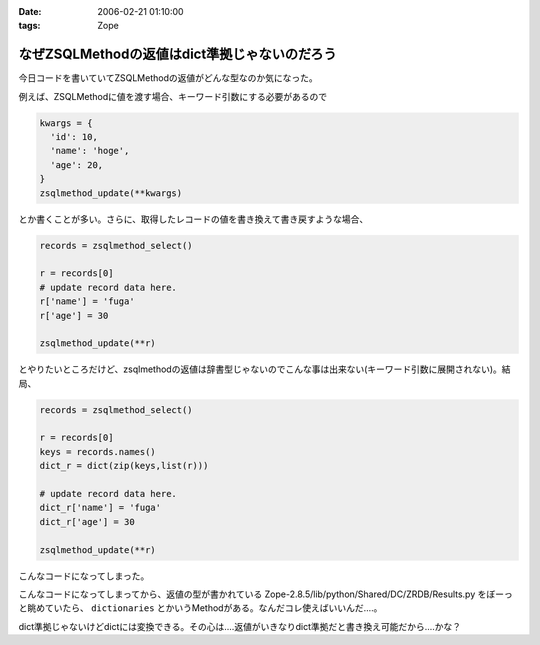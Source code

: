 :date: 2006-02-21 01:10:00
:tags: Zope

=========================================================
なぜZSQLMethodの返値はdict準拠じゃないのだろう
=========================================================

今日コードを書いていてZSQLMethodの返値がどんな型なのか気になった。

例えば、ZSQLMethodに値を渡す場合、キーワード引数にする必要があるので

.. code-block:: python

  kwargs = {
    'id': 10,
    'name': 'hoge',
    'age': 20,
  }
  zsqlmethod_update(**kwargs)

とか書くことが多い。さらに、取得したレコードの値を書き換えて書き戻すような場合、

.. code-block:: python

  records = zsqlmethod_select()

  r = records[0]
  # update record data here.
  r['name'] = 'fuga'
  r['age'] = 30

  zsqlmethod_update(**r)

とやりたいところだけど、zsqlmethodの返値は辞書型じゃないのでこんな事は出来ない(キーワード引数に展開されない)。結局、

.. code-block:: python

  records = zsqlmethod_select()

  r = records[0]
  keys = records.names()
  dict_r = dict(zip(keys,list(r)))

  # update record data here.
  dict_r['name'] = 'fuga'
  dict_r['age'] = 30

  zsqlmethod_update(**r)

こんなコードになってしまった。

こんなコードになってしまってから、返値の型が書かれている Zope-2.8.5/lib/python/Shared/DC/ZRDB/Results.py をぼーっと眺めていたら、 ``dictionaries`` とかいうMethodがある。なんだコレ使えばいいんだ‥‥。

dict準拠じゃないけどdictには変換できる。その心は‥‥返値がいきなりdict準拠だと書き換え可能だから‥‥かな？


.. :extend type: text/x-rst
.. :extend:

